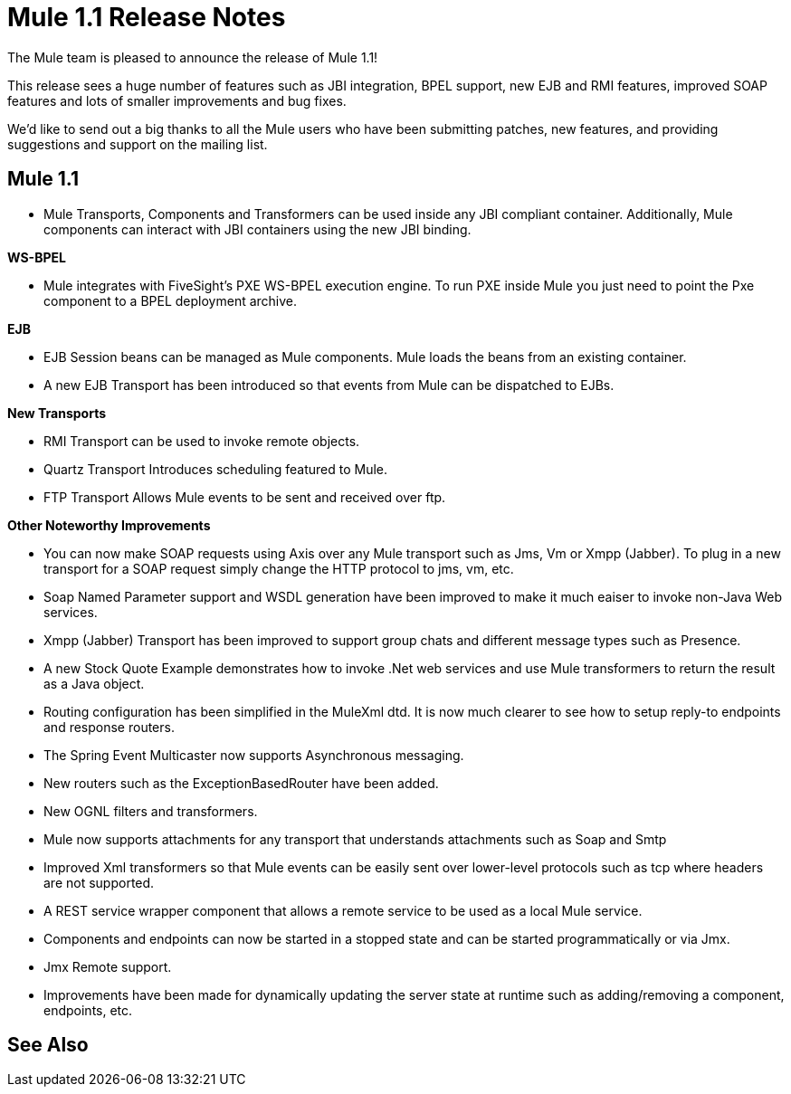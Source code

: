= Mule 1.1 Release Notes
:keywords: release notes, esb

The Mule team is pleased to announce the release of Mule 1.1!

This release sees a huge number of features such as JBI integration, BPEL support, new EJB and RMI features, improved SOAP features and lots of smaller improvements and bug fixes.

We'd like to send out a big thanks to all the Mule users who have been submitting patches, new features, and providing suggestions and support on the mailing list.


== Mule 1.1

* Mule Transports, Components and Transformers can be used inside any JBI compliant container. Additionally, Mule components can interact with JBI containers using the new JBI binding.

*WS-BPEL*

* Mule integrates with FiveSight's PXE WS-BPEL execution engine. To run PXE inside Mule you just need to point the Pxe component to a BPEL deployment archive.

*EJB*

* EJB Session beans can be managed as Mule components. Mule  loads the beans from an existing container.
* A new EJB Transport has been introduced so that events from Mule can be dispatched to EJBs.

*New Transports*

* RMI Transport can be used to invoke remote objects.
* Quartz Transport Introduces scheduling featured to Mule.
* FTP Transport Allows Mule events to be sent and received over ftp.

*Other Noteworthy Improvements*

* You can now make SOAP requests using Axis over any Mule transport such as Jms, Vm or Xmpp (Jabber). To plug in a new transport for a SOAP request simply change the HTTP protocol to jms, vm, etc.
* Soap Named Parameter support and WSDL generation have been improved to make it much eaiser to invoke non-Java Web services.
* Xmpp (Jabber) Transport has been improved to support group chats and different message types such as Presence.
* A new Stock Quote Example demonstrates how to invoke .Net web services and use Mule transformers to return the result as a Java object.
* Routing configuration has been simplified in the MuleXml dtd. It is now much clearer to see how to setup reply-to endpoints and response routers.
* The Spring Event Multicaster now supports Asynchronous messaging.
* New routers such as the ExceptionBasedRouter have been added.
* New OGNL filters and transformers.
* Mule now supports attachments for any transport that understands attachments such as Soap and Smtp
* Improved Xml transformers so that Mule events can be easily sent over lower-level protocols such as tcp where headers are not supported.
* A REST service wrapper component that allows a remote service to be used as a local Mule service.
* Components and endpoints can now be started in a stopped state and can be started programmatically or via Jmx.
* Jmx Remote support.
* Improvements have been made for dynamically updating the server state at runtime such as adding/removing a component, endpoints, etc.

== See Also





